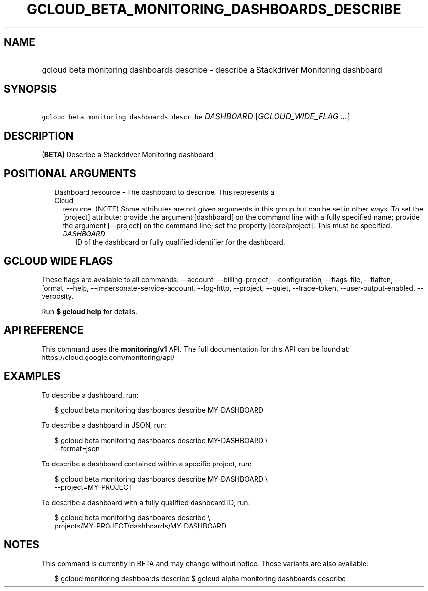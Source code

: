 
.TH "GCLOUD_BETA_MONITORING_DASHBOARDS_DESCRIBE" 1



.SH "NAME"
.HP
gcloud beta monitoring dashboards describe \- describe a Stackdriver Monitoring dashboard



.SH "SYNOPSIS"
.HP
\f5gcloud beta monitoring dashboards describe\fR \fIDASHBOARD\fR [\fIGCLOUD_WIDE_FLAG\ ...\fR]



.SH "DESCRIPTION"

\fB(BETA)\fR Describe a Stackdriver Monitoring dashboard.



.SH "POSITIONAL ARGUMENTS"

.RS 2m
.TP 2m

Dashboard resource \- The dashboard to describe. This represents a Cloud
resource. (NOTE) Some attributes are not given arguments in this group but can
be set in other ways. To set the [project] attribute: provide the argument
[dashboard] on the command line with a fully specified name; provide the
argument [\-\-project] on the command line; set the property [core/project].
This must be specified.

.RS 2m
.TP 2m
\fIDASHBOARD\fR
ID of the dashboard or fully qualified identifier for the dashboard.


.RE
.RE
.sp

.SH "GCLOUD WIDE FLAGS"

These flags are available to all commands: \-\-account, \-\-billing\-project,
\-\-configuration, \-\-flags\-file, \-\-flatten, \-\-format, \-\-help,
\-\-impersonate\-service\-account, \-\-log\-http, \-\-project, \-\-quiet,
\-\-trace\-token, \-\-user\-output\-enabled, \-\-verbosity.

Run \fB$ gcloud help\fR for details.



.SH "API REFERENCE"

This command uses the \fBmonitoring/v1\fR API. The full documentation for this
API can be found at: https://cloud.google.com/monitoring/api/



.SH "EXAMPLES"

To describe a dashboard, run:

.RS 2m
$ gcloud beta monitoring dashboards describe MY\-DASHBOARD
.RE

To describe a dashboard in JSON, run:

.RS 2m
$ gcloud beta monitoring dashboards describe MY\-DASHBOARD \e
    \-\-format=json
.RE

To describe a dashboard contained within a specific project, run:

.RS 2m
$ gcloud beta monitoring dashboards describe MY\-DASHBOARD \e
    \-\-project=MY\-PROJECT
.RE

To describe a dashboard with a fully qualified dashboard ID, run:

.RS 2m
$ gcloud beta monitoring dashboards describe \e
    projects/MY\-PROJECT/dashboards/MY\-DASHBOARD
.RE



.SH "NOTES"

This command is currently in BETA and may change without notice. These variants
are also available:

.RS 2m
$ gcloud monitoring dashboards describe
$ gcloud alpha monitoring dashboards describe
.RE

